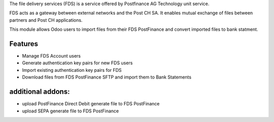 The file delivery services (FDS) is a service offered by Postfinance AG Technology unit service.

FDS acts as a gateway between external networks and the Post CH SA. It enables mutual exchange of files between partners and Post CH applications.

This module allows Odoo users to import files from their FDS PostFinance and convert imported files to bank statment.

Features
--------
* Manage FDS Account users
* Generate authentication key pairs for new FDS users
* Import existing authentication key pairs for FDS
* Download files from FDS PostFinance SFTP and import them to Bank Statements

additional addons:       
------------------
* upload PostFinance Direct Debit generate file to FDS PostFinance
* upload SEPA generate file to FDS PostFinance

